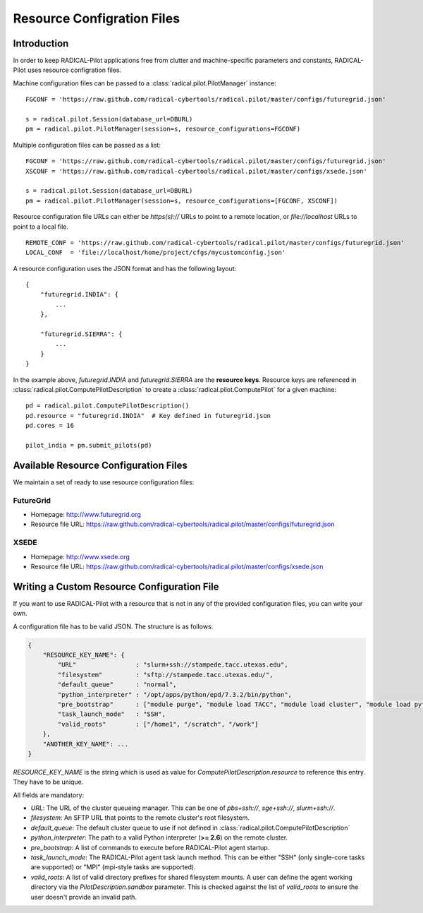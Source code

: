 
.. _chapter_machconf:

***************************
Resource Configration Files
***************************

Introduction
============

In order to keep RADICAL-Pilot applications free from clutter and 
machine-specific parameters and constants, RADICAL-Pilot uses 
resource configration files.

Machine configuration files can be passed to a :class:`radical.pilot.PilotManager` 
instance::

    FGCONF = 'https://raw.github.com/radical-cybertools/radical.pilot/master/configs/futuregrid.json'
    
    s = radical.pilot.Session(database_url=DBURL)
    pm = radical.pilot.PilotManager(session=s, resource_configurations=FGCONF)

Multiple configuration files can be passed as a list::

    FGCONF = 'https://raw.github.com/radical-cybertools/radical.pilot/master/configs/futuregrid.json'
    XSCONF = 'https://raw.github.com/radical-cybertools/radical.pilot/master/configs/xsede.json'

    s = radical.pilot.Session(database_url=DBURL)
    pm = radical.pilot.PilotManager(session=s, resource_configurations=[FGCONF, XSCONF])

Resource configuration file URLs can either be `https(s)://` URLs to point to 
a remote location, or `file://localhost` URLs to point to a local file. ::

    REMOTE_CONF = 'https://raw.github.com/radical-cybertools/radical.pilot/master/configs/futuregrid.json'
    LOCAL_CONF  = 'file://localhost/home/project/cfgs/mycustomconfig.json'

A resource configuration uses the JSON format and has the following layout::

    {
        "futuregrid.INDIA": {
            ...
        },

        "futuregrid.SIERRA": {
            ...
        }
    }

In the example above, `futuregrid.INDIA` and `futuregrid.SIERRA` are the
**resource keys**. Resource keys are referenced in
:class:`radical.pilot.ComputePilotDescription` to create a
:class:`radical.pilot.ComputePilot` for a given machine::

    pd = radical.pilot.ComputePilotDescription()
    pd.resource = "futuregrid.INDIA"  # Key defined in futuregrid.json
    pd.cores = 16

    pilot_india = pm.submit_pilots(pd)


Available Resource Configuration Files
======================================

We maintain a set of ready to use resource configuration files:

FutureGrid
----------

* Homepage: `http://www.futuregrid.org <http://www.futuregrid.org>`_
* Resource file URL: `https://raw.github.com/radical-cybertools/radical.pilot/master/configs/futuregrid.json <https://raw.github.com/radical-cybertools/radical.pilot/master/configs/futuregrid.json>`_

XSEDE
-----

* Homepage: `http://www.xsede.org <http://www.xsede.org>`_
* Resource file URL: `https://raw.github.com/radical-cybertools/radical.pilot/master/configs/xsede.json <https://raw.github.com/radical-cybertools/radical.pilot/master/configs/xsede.json>`_

Writing a Custom Resource Configuration File
============================================

If you want to use RADICAL-Pilot with a resource that is not in any of the provided 
configuration files, you can write your own.

A configuration file has to be valid JSON. The structure is as follows:

.. code-block:: python

    {
        "RESOURCE_KEY_NAME": {
            "URL"                : "slurm+ssh://stampede.tacc.utexas.edu",
            "filesystem"         : "sftp://stampede.tacc.utexas.edu/",
            "default_queue"      : "normal",
            "python_interpreter" : "/opt/apps/python/epd/7.3.2/bin/python",
            "pre_bootstrap"      : ["module purge", "module load TACC", "module load cluster", "module load python/2.7.3-epd-7.3.2"],
            "task_launch_mode"   : "SSH",
            "valid_roots"        : ["/home1", "/scratch", "/work"]
        },
        "ANOTHER_KEY_NAME": ...
    }

`RESOURCE_KEY_NAME` is the string which is used as value for 
`ComputePilotDescription.resource` to reference this entry. They have to be 
unique. 

All fields are mandatory:

* `URL`: The URL of the cluster queueing manager. This can be one of `pbs+ssh://`, `sge+ssh://`, `slurm+ssh://`.
* `filesystem`: An SFTP URL that points to the remote cluster's root filesystem. 
* `default_queue`: The default cluster queue to use if not defined in :class:`radical.pilot.ComputePilotDescription` 
* `python_interpreter`: The path to a valid Python interpreter (**>= 2.6**) on the remote cluster.
* `pre_bootstrap`: A list of commands to execute before RADICAL-Pilot agent startup.
* `task_launch_mode`: The RADICAL-Pilot agent task launch method. This can be either "SSH" (only single-core tasks are supported) or "MPI" (mpi-style tasks are supported).
* `valid_roots`: A list of valid directory prefixes for shared filesystem mounts. A user can define the agent working directory via the `PilotDescription.sandbox` parameter. This is checked against the list of `valid_roots` to ensure the user doesn't provide an invalid path.

